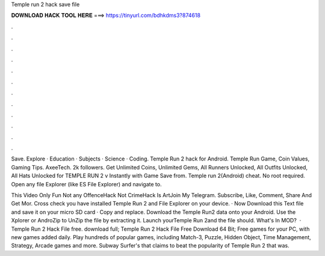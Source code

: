 Temple run 2 hack save file



𝐃𝐎𝐖𝐍𝐋𝐎𝐀𝐃 𝐇𝐀𝐂𝐊 𝐓𝐎𝐎𝐋 𝐇𝐄𝐑𝐄 ===> https://tinyurl.com/bdhkdms3?874618



.



.



.



.



.



.



.



.



.



.



.



.

Save. Explore · Education · Subjects · Science · Coding. Temple Run 2 hack for Android. Temple Run Game, Coin Values, Gaming Tips. AxeeTech. 2k followers. Get Unlimited Coins, Unlimited Gems, All Runners Unlocked, All Outfits Unlocked, All Hats Unlocked for TEMPLE RUN 2 v Instantly with Game Save from. Temple run 2(Android) cheat. No root required. Open any file Explorer (like ES File Explorer) and navigate to.

This Video Only Fun Not any OffenceHack Not CrimeHack Is ArtJoin My Telegram.  Subscribe, Like, Comment, Share And Get Mor. Cross check you have installed Temple Run 2 and File Explorer on your device. · Now Download this Text file and save it on your micro SD card · Copy and replace. Download the Temple Run2 data onto your Android. Use the Xplorer or AndroZip to UnZip the file by extracting it. Launch yourTemple Run 2and the file should. What's In MOD?  · Temple Run 2 Hack File free. download full; Temple Run 2 Hack File Free Download 64 Bit; Free games for your PC, with new games added daily. Play hundreds of popular games, including Match-3, Puzzle, Hidden Object, Time Management, Strategy, Arcade games and more. Subway Surfer's that claims to beat the popularity of Temple Run 2 that was.
